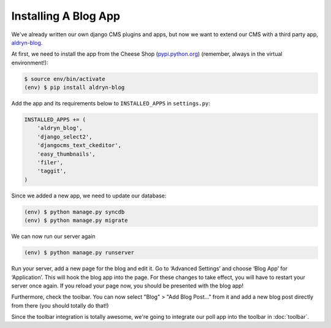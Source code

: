 Installing A Blog App
=====================

We've already written our own django CMS plugins and apps, but now we
want to extend our CMS with a third party app,
`aldryn-blog <https://github.com/aldryn/aldryn-blog>`__.

At first, we need to install the app from the Cheese Shop
(`pypi.python.org <http://pypi.python.org>`__) (remember, always in the
virtual environment!):

.. code:: bash

    $ source env/bin/activate
    (env) $ pip install aldryn-blog

Add the app and its requirements below to ``INSTALLED_APPS`` in
``settings.py``:

.. code:: python

    INSTALLED_APPS += (
        'aldryn_blog',
        'django_select2',
        'djangocms_text_ckeditor',
        'easy_thumbnails',
        'filer',
        'taggit',
    )

Since we added a new app, we need to update our database:

.. code:: bash

    (env) $ python manage.py syncdb
    (env) $ python manage.py migrate

We can now run our server again

.. code:: bash

    (env) $ python manage.py runserver

Run your server, add a new page for the blog and edit it. Go to
‘Advanced Settings’ and choose ‘Blog App’ for ‘Application’. This will
hook the blog app into the page. For these changes to take effect, you
will have to restart your server once again. If you reload your page
now, you should be presented with the blog app!

Furthermore, check the toolbar. You can now select "Blog" > "Add Blog
Post..." from it and add a new blog post directly from there (you should
totally do that!)

Since the toolbar integration is totally awesome, we're going to
integrate our poll app into the toolbar in :doc:`toolbar`.
